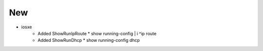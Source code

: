 --------------------------------------------------------------------------------
                                      New
--------------------------------------------------------------------------------

* iosxe
    * Added ShowRunIpRoute
      * show running-config | i ^ip route
    * Added ShowRunDhcp
      * show running-config dhcp